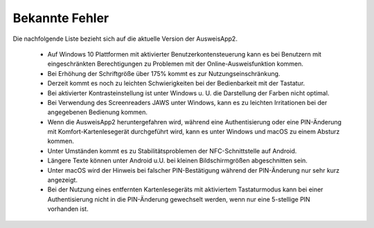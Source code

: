 Bekannte Fehler
===============

Die nachfolgende Liste bezieht sich auf die aktuelle Version der AusweisApp2.

  - Auf Windows 10 Plattformen mit aktivierter Benutzerkontensteuerung kann
    es bei Benutzern mit eingeschränkten Berechtigungen zu Problemen mit der
    Online-Ausweisfunktion kommen.

  - Bei Erhöhung der Schriftgröße über 175% kommt es zur Nutzungseinschränkung.

  - Derzeit kommt es noch zu leichten Schwierigkeiten bei der Bedienbarkeit
    mit der Tastatur.

  - Bei aktivierter Kontrasteinstellung ist unter Windows u. U.
    die Darstellung der Farben nicht optimal.

  - Bei Verwendung des Screenreaders JAWS unter Windows, kann es zu
    leichten Irritationen bei der angegebenen Bedienung kommen.

  - Wenn die AusweisApp2 heruntergefahren wird, während eine Authentisierung
    oder eine PIN-Änderung mit Komfort-Kartenlesegerät durchgeführt wird,
    kann es unter Windows und macOS zu einem Absturz kommen.

  - Unter Umständen kommt es zu Stabilitätsproblemen der NFC-Schnittstelle
    auf Android.

  - Längere Texte können unter Android u.U. bei kleinen Bildschirmgrößen
    abgeschnitten sein.

  - Unter macOS wird der Hinweis bei falscher PIN-Bestätigung während der
    PIN-Änderung nur sehr kurz angezeigt.

  - Bei der Nutzung eines entfernten Kartenlesegeräts mit aktiviertem
    Tastaturmodus kann bei einer Authentisierung nicht in die PIN-Änderung
    gewechselt werden, wenn nur eine 5-stellige PIN vorhanden ist.
